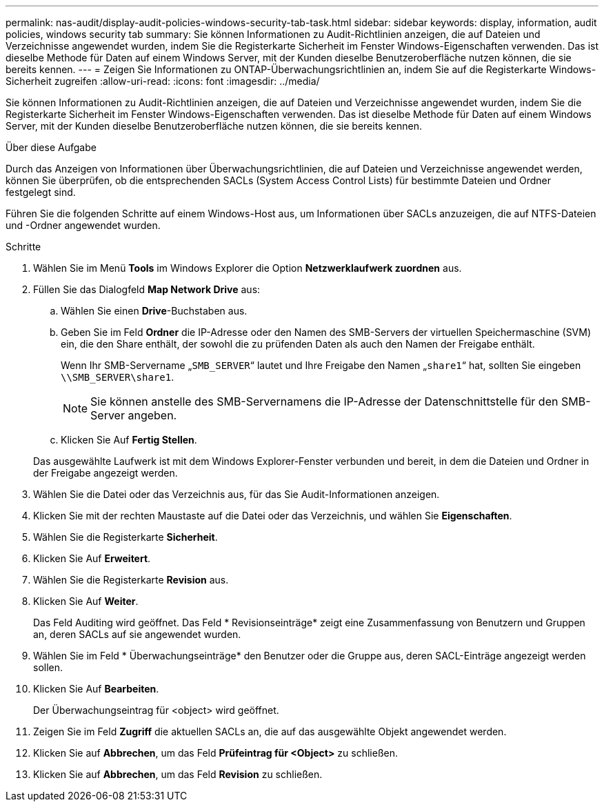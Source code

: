---
permalink: nas-audit/display-audit-policies-windows-security-tab-task.html 
sidebar: sidebar 
keywords: display, information, audit policies, windows security tab 
summary: Sie können Informationen zu Audit-Richtlinien anzeigen, die auf Dateien und Verzeichnisse angewendet wurden, indem Sie die Registerkarte Sicherheit im Fenster Windows-Eigenschaften verwenden. Das ist dieselbe Methode für Daten auf einem Windows Server, mit der Kunden dieselbe Benutzeroberfläche nutzen können, die sie bereits kennen. 
---
= Zeigen Sie Informationen zu ONTAP-Überwachungsrichtlinien an, indem Sie auf die Registerkarte Windows-Sicherheit zugreifen
:allow-uri-read: 
:icons: font
:imagesdir: ../media/


[role="lead"]
Sie können Informationen zu Audit-Richtlinien anzeigen, die auf Dateien und Verzeichnisse angewendet wurden, indem Sie die Registerkarte Sicherheit im Fenster Windows-Eigenschaften verwenden. Das ist dieselbe Methode für Daten auf einem Windows Server, mit der Kunden dieselbe Benutzeroberfläche nutzen können, die sie bereits kennen.

.Über diese Aufgabe
Durch das Anzeigen von Informationen über Überwachungsrichtlinien, die auf Dateien und Verzeichnisse angewendet werden, können Sie überprüfen, ob die entsprechenden SACLs (System Access Control Lists) für bestimmte Dateien und Ordner festgelegt sind.

Führen Sie die folgenden Schritte auf einem Windows-Host aus, um Informationen über SACLs anzuzeigen, die auf NTFS-Dateien und -Ordner angewendet wurden.

.Schritte
. Wählen Sie im Menü *Tools* im Windows Explorer die Option *Netzwerklaufwerk zuordnen* aus.
. Füllen Sie das Dialogfeld *Map Network Drive* aus:
+
.. Wählen Sie einen *Drive*-Buchstaben aus.
.. Geben Sie im Feld *Ordner* die IP-Adresse oder den Namen des SMB-Servers der virtuellen Speichermaschine (SVM) ein, die den Share enthält, der sowohl die zu prüfenden Daten als auch den Namen der Freigabe enthält.
+
Wenn Ihr SMB-Servername „`SMB_SERVER`“ lautet und Ihre Freigabe den Namen „`share1`“ hat, sollten Sie eingeben `\\SMB_SERVER\share1`.

+
[NOTE]
====
Sie können anstelle des SMB-Servernamens die IP-Adresse der Datenschnittstelle für den SMB-Server angeben.

====
.. Klicken Sie Auf *Fertig Stellen*.


+
Das ausgewählte Laufwerk ist mit dem Windows Explorer-Fenster verbunden und bereit, in dem die Dateien und Ordner in der Freigabe angezeigt werden.

. Wählen Sie die Datei oder das Verzeichnis aus, für das Sie Audit-Informationen anzeigen.
. Klicken Sie mit der rechten Maustaste auf die Datei oder das Verzeichnis, und wählen Sie *Eigenschaften*.
. Wählen Sie die Registerkarte *Sicherheit*.
. Klicken Sie Auf *Erweitert*.
. Wählen Sie die Registerkarte *Revision* aus.
. Klicken Sie Auf *Weiter*.
+
Das Feld Auditing wird geöffnet. Das Feld * Revisionseinträge* zeigt eine Zusammenfassung von Benutzern und Gruppen an, deren SACLs auf sie angewendet wurden.

. Wählen Sie im Feld * Überwachungseinträge* den Benutzer oder die Gruppe aus, deren SACL-Einträge angezeigt werden sollen.
. Klicken Sie Auf *Bearbeiten*.
+
Der Überwachungseintrag für <object> wird geöffnet.

. Zeigen Sie im Feld *Zugriff* die aktuellen SACLs an, die auf das ausgewählte Objekt angewendet werden.
. Klicken Sie auf *Abbrechen*, um das Feld *Prüfeintrag für <Object>* zu schließen.
. Klicken Sie auf *Abbrechen*, um das Feld *Revision* zu schließen.

